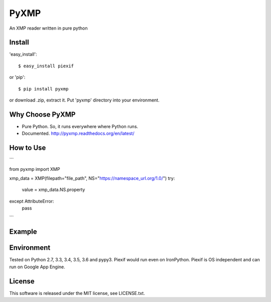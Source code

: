 PyXMP
======
An XMP reader written in pure python

Install
-------

'easy_install'::

    $ easy_install piexif

or 'pip'::

    $ pip install pyxmp

or download .zip, extract it. Put 'pyxmp' directory into your environment.

Why Choose PyXMP
-----------------

- Pure Python. So, it runs everywhere where Python runs.
- Documented. http://pyxmp.readthedocs.org/en/latest/

How to Use
----------

```

from pyxmp import XMP

xmp_data = XMP(filepath="file_path", NS="https://namespace_url.org/1.0/")
try:
  value = xmp_data.NS.property
except AttributeError:
  pass
  
```

Example
-------


Environment
-----------

Tested on Python 2.7, 3.3, 3.4, 3.5, 3.6 and pypy3. Piexif would run even on IronPython. Piexif is OS independent and can run on Google App Engine.

License
-------

This software is released under the MIT license, see LICENSE.txt.

